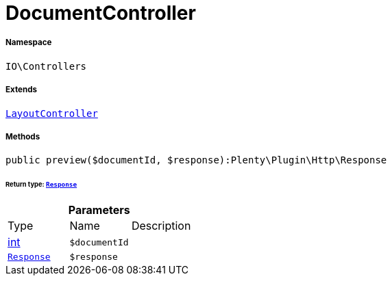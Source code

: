 :table-caption!:
:example-caption!:
:source-highlighter: prettify
:sectids!:
[[io__documentcontroller]]
= DocumentController





===== Namespace

`IO\Controllers`

===== Extends
xref:IO/Controllers/LayoutController.adoc#[`LayoutController`]





===== Methods

[source%nowrap, php]
----

public preview($documentId, $response):Plenty\Plugin\Http\Response

----




====== *Return type:* xref:stable7@interface::Miscellaneous.adoc#miscellaneous_http_response[`Response`]




.*Parameters*
|===
|Type |Name |Description
|link:http://php.net/int[int^]
a|`$documentId`
|

| xref:stable7@interface::Miscellaneous.adoc#miscellaneous_http_response[`Response`]
a|`$response`
|
|===


